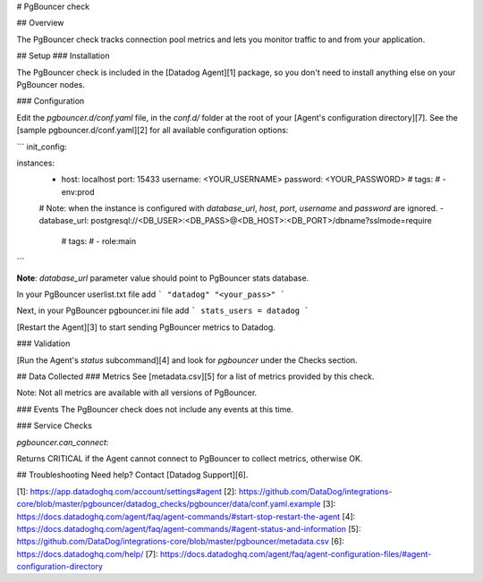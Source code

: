 # PgBouncer check

## Overview

The PgBouncer check tracks connection pool metrics and lets you monitor traffic to and from your application.

## Setup
### Installation

The PgBouncer check is included in the [Datadog Agent][1] package, so you don't need to install anything else on your PgBouncer nodes.

### Configuration

Edit the `pgbouncer.d/conf.yaml` file, in the `conf.d/` folder at the root of your [Agent's configuration directory][7]. See the [sample pgbouncer.d/conf.yaml][2] for all available configuration options:

```
init_config:

instances:
  - host: localhost
    port: 15433
    username: <YOUR_USERNAME>
    password: <YOUR_PASSWORD>
    # tags:
    #   - env:prod

  # Note: when the instance is configured with `database_url`, `host`, `port`, `username` and `password` are ignored.
  - database_url: postgresql://<DB_USER>:<DB_PASS>@<DB_HOST>:<DB_PORT>/dbname?sslmode=require
    # tags:
    #   - role:main
```

**Note**: `database_url` parameter value should point to PgBouncer stats database.

In your PgBouncer userlist.txt file add
```
"datadog" "<your_pass>"
```

Next, in your PgBouncer pgbouncer.ini file add
```
stats_users = datadog
```

[Restart the Agent][3] to start sending PgBouncer metrics to Datadog.

### Validation

[Run the Agent's `status` subcommand][4] and look for `pgbouncer` under the Checks section.

## Data Collected
### Metrics
See [metadata.csv][5] for a list of metrics provided by this check.

Note: Not all metrics are available with all versions of PgBouncer.

### Events
The PgBouncer check does not include any events at this time.

### Service Checks

`pgbouncer.can_connect`:

Returns CRITICAL if the Agent cannot connect to PgBouncer to collect metrics, otherwise OK.

## Troubleshooting
Need help? Contact [Datadog Support][6].

[1]: https://app.datadoghq.com/account/settings#agent
[2]: https://github.com/DataDog/integrations-core/blob/master/pgbouncer/datadog_checks/pgbouncer/data/conf.yaml.example
[3]: https://docs.datadoghq.com/agent/faq/agent-commands/#start-stop-restart-the-agent
[4]: https://docs.datadoghq.com/agent/faq/agent-commands/#agent-status-and-information
[5]: https://github.com/DataDog/integrations-core/blob/master/pgbouncer/metadata.csv
[6]: https://docs.datadoghq.com/help/
[7]: https://docs.datadoghq.com/agent/faq/agent-configuration-files/#agent-configuration-directory


